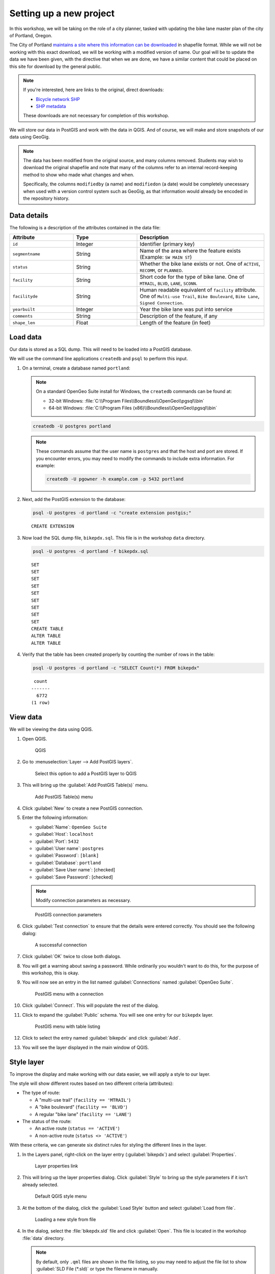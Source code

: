 .. _cmd.setup:

Setting up a new project
========================

In this workshop, we will be taking on the role of a city planner, tasked with updating the bike lane master plan of the city of Portland, Oregon.

The City of Portland `maintains a site where this information can be downloaded <https://www.portlandoregon.gov/bts/article/268487>`_ in shapefile format. While we will not be working with this exact download, we will be working with a modified version of same. Our goal will be to update the data we have been given, with the directive that when we are done, we have a similar content that could be placed on this site for download by the general public.

.. note::

   If you're interested, here are links to the original, direct downloads:

   * `Bicycle network SHP <ftp://ftp02.portlandoregon.gov/CivicApps/Bicycle_Network_pdx.zip>`_
   * `SHP metadata <https://www.portlandonline.com/cgis/metadata/viewer/display_rl.cfm?Meta_layer_id=53123&Db_type=sde>`_  

   These downloads are not necessary for completion of this workshop.

We will store our data in PostGIS and work with the data in QGIS. And of course, we will make and store snapshots of our data using GeoGig.

.. note::

   The data has been modified from the original source, and many columns removed. Students may wish to download the original shapefile and note that many of the columns refer to an internal record-keeping method to show who made what changes and when.

   Specifically, the columns ``modifiedby`` (a name) and ``modifiedon`` (a date) would be completely unecessary when used with a version control system such as GeoGig, as that information would already be encoded in the repository history.

Data details
------------

The following is a description of the attributes contained in the data file:

.. list-table::
   :widths: 25 25 50
   :header-rows: 1

   * - Attribute
     - Type
     - Description
   * - ``id``
     - Integer
     - Identifier (primary key)
   * - ``segmentname``
     - String
     - Name of the area where the feature exists (Example: ``SW MAIN ST``)
   * - ``status``
     - String
     - Whether the bike lane exists or not. One of ``ACTIVE``, ``RECOMM``, or ``PLANNED``.
   * - ``facility``
     - String
     - Short code for the type of bike lane. One of ``MTRAIL``, ``BLVD``, ``LANE``, ``SCONN``.
   * - ``facilityde``
     - String
     - Human readable equivalent of ``facility`` attribute. One of ``Multi-use Trail``, ``Bike Boulevard``, ``Bike Lane``, ``Signed Connection``.
   * - ``yearbuilt``
     - Integer
     - Year the bike lane was put into service
   * - ``comments``
     - String
     - Description of the feature, if any
   * - ``shape_len``
     - Float
     - Length of the feature (in feet)

Load data
---------

Our data is stored as a SQL dump. This will need to be loaded into a PostGIS database.

We will use the command line applications ``createdb`` and ``psql`` to perform this input.

#. On a terminal, create a database named ``portland``:

   .. note::
   
      On a standard OpenGeo Suite install for Windows, the ``createdb`` commands can be found at:
   
      * 32-bit Windows: :file:`C:\\Program Files\\Boundless\\OpenGeo\\pgsql\\bin`
      * 64-bit Windows: :file:`C:\\Program Files (x86)\\Boundless\\OpenGeo\\pgsql\\bin`

   .. code-block:: console

      createdb -U postgres portland

   .. note::

      These commands assume that the user name is ``postgres`` and that the host and port are stored. If you encounter errors, you may need to modify the commands to include extra information. For example:

      .. code-block:: console
    
         createdb -U pgowner -h example.com -p 5432 portland

#. Next, add the PostGIS extension to the database:

   .. code-block:: console

      psql -U postgres -d portland -c "create extension postgis;"

   ::

      CREATE EXTENSION

#. Now load the SQL dump file, ``bikepdx.sql``. This file is in the workshop ``data`` directory.

   .. code-block:: console

      psql -U postgres -d portland -f bikepdx.sql

   ::

      SET
      SET
      SET
      SET
      SET
      SET
      SET
      SET
      SET
      CREATE TABLE
      ALTER TABLE
      ALTER TABLE

#. Verify that the table has been created properly by counting the number of rows in the table:

   .. code-block:: console

      psql -U postgres -d portland -c "SELECT Count(*) FROM bikepdx"

   ::

       count
      -------
        6772
      (1 row)

View data
---------

We will be viewing the data using QGIS.

#. Open QGIS.

   .. figure:: img/setup_qgis.png

      QGIS

#. Go to :menuselection:`Layer --> Add PostGIS layers`.

   .. figure:: img/setup_addpglink.png

      Select this option to add a PostGIS layer to QGIS

#. This will bring up the :guilabel:`Add PostGIS Table(s)` menu.

   .. figure:: img/setup_addpgmenu.png

      Add PostGIS Table(s) menu

#. Click :guilabel:`New` to create a new PostGIS connection.

#. Enter the following information:

   * :guilabel:`Name`: ``OpenGeo Suite``
   * :guilabel:`Host`: ``localhost``
   * :guilabel:`Port`: ``5432``
   * :guilabel:`User name`: ``postgres``
   * :guilabel:`Password`: ``[blank]``
   * :guilabel:`Database`: ``portland``
   * :guilabel:`Save User name`: [checked]
   * :guilabel:`Save Password`: [checked]

   .. note:: Modify connection parameters as necessary.

   .. figure:: img/setup_newpgconnection.png

      PostGIS connection parameters

#. Click :guilabel:`Test connection` to ensure that the details were entered correctly. You should see the following dialog:

   .. figure:: img/setup_connectionsuccess.png

      A successful connection

#. Click :guilabel:`OK`  twice to close both dialogs.

#. You will get a warning about saving a password. While ordinarily you wouldn't want to do this, for the purpose of this workshop, this is okay.

#. You will now see an entry in the list named :guilabel:`Connections` named :guilabel:`OpenGeo Suite`. 

   .. figure:: img/setup_postgismenu.png

      PostGIS menu with a connection

#. Click :guilabel:`Connect`. This will populate the rest of the dialog.

#. Click to expand the :guilabel:`Public` schema. You will see one entry for our ``bikepdx`` layer.

   .. figure:: img/setup_postgismenuentry.png

      PostGIS menu with table listing

#. Click to select the entry named :guilabel:`bikepdx` and click :guilabel:`Add`.

#. You will see the layer displayed in the main window of QGIS.

   .. figure:: img/setup_unstyledlayer.png

Style layer
-----------

To improve the display and make working with our data easier, we will apply a style to our layer.

The style will show different routes based on two different criteria (attributes):

* The type of route:

  * A "multi-use trail" (``facility == 'MTRAIL'``)
  * A "bike boulevard" (``facility == 'BLVD'``)
  * A regular "bike lane" (``facility == 'LANE'``)

* The status of the route:

  * An active route (``status == 'ACTIVE'``)
  * A non-active route (``status <> 'ACTIVE'``)

With these criteria, we can generate six distinct rules for styling the different lines in the layer.

#. In the Layers panel, right-click on the layer entry (:guilabel:`bikepdx`) and select :guilabel:`Properties`.

   .. figure:: img/setup_propertieslink.png

      Layer properties link

#. This will bring up the layer properties dialog. Click :guilabel:`Style` to bring up the style parameters if it isn't already selected.

   .. figure:: img/setup_stylemenu.png

      Default QGIS style menu

#. At the bottom of the dialog, click the :guilabel:`Load Style` button and select :guilabel:`Load from file`.

   .. figure:: img/setup_loadstylelink.png

      Loading a new style from file

#. In the dialog, select the :file:`bikepdx.sld` file and click :guilabel:`Open`. This file is located in the workshop :file:`data` directory.

   .. note:: By default, only ``.qml`` files are shown in the file listing, so you may need to adjust the file list to show :guilabel:`SLD File (*.sld)` or type the filename in manually.

#. You will see the details of the style displayed in the dialog.

   .. figure:: img/setup_styledetails.png

      Details of the layer style

#. Click :guilabel:`Apply` to apply the style to the layer.

#. Click :guilabel:`OK`. The map window will be updated, showing the new style. Note how the non-active routes are dashed, while the more "important" routes are thicker/darker.

   .. figure:: img/setup_styledlayer.png
 
      Styled layer

With our layer styled, our data is now ready to be versioned. Feel free to explore the layer by zooming and panning around the map window.

.. note:: Now is a good time to **save your project**. You should save your project periodically to prevent loss. A good name for the file would be :file:`geogig.qgs`.

(Optional) Add a background layer
---------------------------------

To give this layer context, you may wish to add a background layer. **These steps are entirely optional** and can be skipped without loss of comprehension.

We can use the OpenLayers QGIS plugin to pull in any number of standard web map layers, such as Google or Bing. The OpenLayers QGIS plugin is typically not installed in advance, so we'll install it here.

#. Navigate to :menuselection:`Plugins --> Manage and Install Plugins`.

   .. figure:: img/setup_pluginsmenu.png

      Plugins menu

#. This will bring up the Plugin Manager.

   .. figure:: img/setup_pluginsall.png

      List of all plugins

#. Click :guilabel:`Not Installed` and select the :guilabel:`OpenLayers Plugin`.

   .. figure:: img/setup_olplugin.png

      OpenLayers plugin

#. Click :guilabel:`Install plugin`. When finished you will see a confirmation dialog. 

   .. figure:: img/setup_pluginsuccess.png

      Plugin was successfully installed

#. Click :guilabel:`Close` to close the Plugin Manager.

#. Clicking the :guilabel:`Plugins` menu now shows a new entry: :guilabel:`OpenLayers Plugin`.

   .. figure:: img/setup_olmenu.png

      OpenLayers Plugin menu

#. Select a suitable basemap. For example, the :guilabel:`Google Physical` map provides a nice contrast.

#. The layer will be loaded. In the :guilabel:`Layers` panel on the left, drag the entry for :guilabel:`bikepdx` so that it is on top of the background layer and is not obscured.

   .. figure:: img/setup_basemap.png

      Basemap loaded

GeoGig setup
------------

Before we can use GeoGig, we will need to configure the tool. Specifically we will want to enter information about the user that will be doing the commit. The information we enter here will be contained in all commits performed by this user, associating changes with its author.

User information can be set globally, for all repositories managed by GeoGig, or on a per-repository basis. We will set this information globally.

#. In a terminal, enter the following two commands, substituting your own information for what is in quotes:

   .. code-block:: console

      geogig config --global user.name "Author"

   .. code-block:: console

      geogig config --global user.email "author@example.com"

.. note:: If you encounter any errors with the ``geogig`` command line interface, please see the :ref:`cmd.troubleshoot` section.

Create a GeoGig repository
--------------------------

#. Create a new directory and call it :file:`repo`. This directory will house the GeoGig repo.

   .. code-block:: console

      mkdir repo

   .. note:: As mentioned before, no spatial data will be contained in this directory. In fact, no files at all will be contained in this directory, save for the :file:`.geogig` subdirectory which will contain technical details about the repository.

#. Switch to this directory.

   .. code-block:: console

      cd repo

#. Create a new GeoGig repository in this directory:

   .. code-block:: console

      geogig init

#. View a directory listing that shows all files and verify that the :file:`.geogig` directory has been created.

More about the ``geogig`` command
---------------------------------

All working commands with GeoGig are in the following form:

.. code-block:: console

   geogig [command] [options]

These commands must be run from in the directory where the repository was created.

To see a full list of commands, type:

.. code-block:: console

   geogig --help

To see a list of the parameters associated with a given command, type ``help`` followed by the command. For example, to see the parameters associated with the ``show`` command, type:

.. code-block:: console

   geogig help show

::

   Displays information about a commit, feature or feature type
   Usage: show [options] <reference>
     Options:
           --raw
          Produce machine-readable output
          Default: false

``geogig-console``
------------------

GeoGig also comes with a command ``geogig-console`` which opens a dedicated GeoGig shell, allowing you to run GeoGig commands without typing ``geogig`` first.

.. code-block:: console

   (geogig):/home/boundless/repo $ init
   Initialized empty Geogig repository in /home/boundless/repo/.geogig
   (geogig):/home/boundless/repo (master) $ log
   No commits to show
   
.. note:: ``geogig-console`` is still in development and some terminals can produce artifacts on the line which make it difficult to use.
